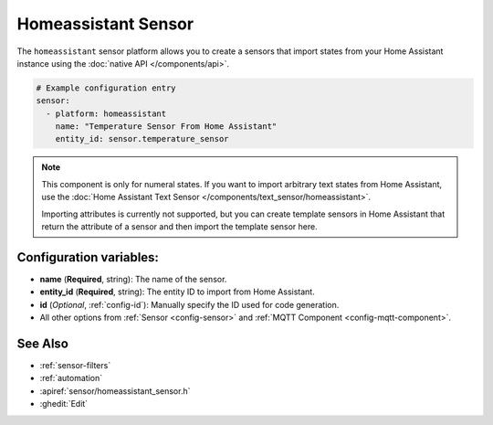 Homeassistant Sensor
====================

.. seo::
    :description: Instructions for setting up homeassistant sensors with esphomelib that import states from your homeassistant instance.
    :image: home-assistant.png

The ``homeassistant`` sensor platform allows you to create a sensors that import
states from your Home Assistant instance using the :doc:`native API </components/api>`.

.. code-block:: yaml

    # Example configuration entry
    sensor:
      - platform: homeassistant
        name: "Temperature Sensor From Home Assistant"
        entity_id: sensor.temperature_sensor

.. note::

    This component is only for numeral states. If you want to import arbitrary text states
    from Home Assistant, use the :doc:`Home Assistant Text Sensor </components/text_sensor/homeassistant>`.

    Importing attributes is currently not supported, but you can create template sensors in Home Assistant
    that return the attribute of a sensor and then import the template sensor here.

Configuration variables:
------------------------

- **name** (**Required**, string): The name of the sensor.
- **entity_id** (**Required**, string): The entity ID to import from Home Assistant.
- **id** (*Optional*, :ref:`config-id`): Manually specify the ID used for code generation.
- All other options from :ref:`Sensor <config-sensor>` and :ref:`MQTT Component <config-mqtt-component>`.

See Also
--------

- :ref:`sensor-filters`
- :ref:`automation`
- :apiref:`sensor/homeassistant_sensor.h`
- :ghedit:`Edit`

.. disqus::
